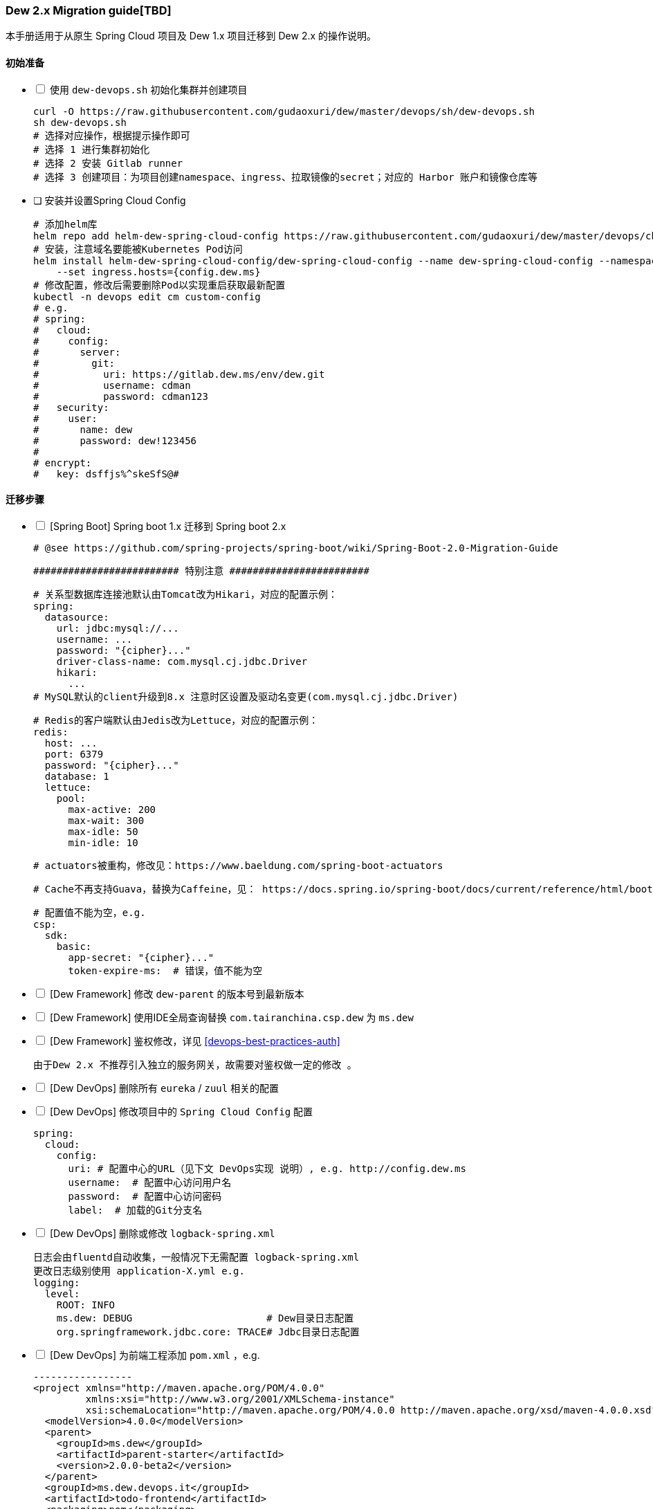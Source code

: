 [[dew-2-migration-guide]]
=== Dew 2.x Migration guide[TBD]

本手册适用于从原生 Spring Cloud 项目及 Dew 1.x 项目迁移到 Dew 2.x 的操作说明。

==== 初始准备

[options="interactive"]

* [ ] 使用 ``dew-devops.sh`` 初始化集群并创建项目

  curl -O https://raw.githubusercontent.com/gudaoxuri/dew/master/devops/sh/dew-devops.sh
  sh dew-devops.sh
  # 选择对应操作，根据提示操作即可
  # 选择 1 进行集群初始化
  # 选择 2 安装 Gitlab runner
  # 选择 3 创建项目：为项目创建namespace、ingress、拉取镜像的secret；对应的 Harbor 账户和镜像仓库等

[[dew-spring-cloud-config]]
* [ ] 安装并设置Spring Cloud Config

  # 添加helm库
  helm repo add helm-dew-spring-cloud-config https://raw.githubusercontent.com/gudaoxuri/dew/master/devops/chart/dew-spring-cloud-config/
  # 安装，注意域名要能被Kubernetes Pod访问
  helm install helm-dew-spring-cloud-config/dew-spring-cloud-config --name dew-spring-cloud-config --namespace devops \
      --set ingress.hosts={config.dew.ms}
  # 修改配置，修改后需要删除Pod以实现重启获取最新配置
  kubectl -n devops edit cm custom-config
  # e.g.
  # spring:
  #   cloud:
  #     config:
  #       server:
  #         git:
  #           uri: https://gitlab.dew.ms/env/dew.git
  #           username: cdman
  #           password: cdman123
  #   security:
  #     user:
  #       name: dew
  #       password: dew!123456
  #
  # encrypt:
  #   key: dsffjs%^skeSfS@#

==== 迁移步骤

[options="interactive"]

* [ ] [Spring Boot] Spring boot 1.x 迁移到 Spring boot 2.x

  # @see https://github.com/spring-projects/spring-boot/wiki/Spring-Boot-2.0-Migration-Guide

  ######################### 特别注意 ########################

  # 关系型数据库连接池默认由Tomcat改为Hikari，对应的配置示例：
  spring:
    datasource:
      url: jdbc:mysql://...
      username: ...
      password: "{cipher}..."
      driver-class-name: com.mysql.cj.jdbc.Driver
      hikari:
        ...
  # MySQL默认的client升级到8.x 注意时区设置及驱动名变更(com.mysql.cj.jdbc.Driver)

  # Redis的客户端默认由Jedis改为Lettuce，对应的配置示例：
  redis:
    host: ...
    port: 6379
    password: "{cipher}..."
    database: 1
    lettuce:
      pool:
        max-active: 200
        max-wait: 300
        max-idle: 50
        min-idle: 10

  # actuators被重构，修改见：https://www.baeldung.com/spring-boot-actuators

  # Cache不再支持Guava，替换为Caffeine，见： https://docs.spring.io/spring-boot/docs/current/reference/html/boot-features-caching.html#boot-features-caching-provider-caffeine

  # 配置值不能为空，e.g.
  csp:
    sdk:
      basic:
        app-secret: "{cipher}..."
        token-expire-ms:  # 错误，值不能为空


* [ ] [Dew Framework] 修改 ``dew-parent`` 的版本号到最新版本
* [ ] [Dew Framework] 使用IDE全局查询替换 ``com.tairanchina.csp.dew`` 为 ``ms.dew``
* [ ] [Dew Framework] 鉴权修改，详见 <<devops-best-practices-auth>>

  由于Dew 2.x 不推荐引入独立的服务网关，故需要对鉴权做一定的修改 。

* [ ] [Dew DevOps] 删除所有 ``eureka`` / ``zuul`` 相关的配置
* [ ] [Dew DevOps] 修改项目中的 ``Spring Cloud Config`` 配置

  spring:
    cloud:
      config:
        uri: # 配置中心的URL（见下文 DevOps实现 说明）, e.g. http://config.dew.ms
        username:  # 配置中心访问用户名
        password:  # 配置中心访问密码
        label:  # 加载的Git分支名

* [ ] [Dew DevOps] 删除或修改 ``logback-spring.xml``

  日志会由fluentd自动收集，一般情况下无需配置 logback-spring.xml
  更改日志级别使用 application-X.yml e.g.
  logging:
    level:
      ROOT: INFO
      ms.dew: DEBUG                       # Dew目录日志配置
      org.springframework.jdbc.core: TRACE# Jdbc目录日志配置

* [ ] [Dew DevOps] 为前端工程添加 ``pom.xml`` ，e.g.

  -----------------
  <project xmlns="http://maven.apache.org/POM/4.0.0"
           xmlns:xsi="http://www.w3.org/2001/XMLSchema-instance"
           xsi:schemaLocation="http://maven.apache.org/POM/4.0.0 http://maven.apache.org/xsd/maven-4.0.0.xsd">
    <modelVersion>4.0.0</modelVersion>
    <parent>
      <groupId>ms.dew</groupId>
      <artifactId>parent-starter</artifactId>
      <version>2.0.0-beta2</version>
    </parent>
    <groupId>ms.dew.devops.it</groupId>
    <artifactId>todo-frontend</artifactId>
    <packaging>pom</packaging>
    <repositories>
      <repository>
        <id>central</id>
        <url>https://repo.maven.apache.org/maven2</url>
      </repository>
      <repository>
        <id>oss-public</id>
        <url>https://oss.sonatype.org/content/groups/public</url>
      </repository>
      <repository>
        <id>oss-snapshot</id>
        <url>https://oss.sonatype.org/content/repositories/snapshots</url>
        <snapshots>
          <enabled>true</enabled>
          <checksumPolicy>warn</checksumPolicy>
        </snapshots>
      </repository>
    </repositories>
  </project>
  -----------------
  将此工程加入到<modules>中

* [ ] [Dew DevOps] 去掉前端编译时的进度条显示

  由于进度条的显示调用了清屏子命令，Dew暂无法处理情况，故有诸如 ``webpack -p --progress --hide-modules`` 时应该去掉 ``-p --progress``

* [ ] [Dew DevOps] 为没有继承 ``parent-starter`` 的工程添加 ``parent-starter`` 模块，以实现DevOps功能，此模块没有任何依赖，故引入不会产生副作用

  <parent>
      <groupId>ms.dew</groupId>
      <artifactId>parent-starter</artifactId>
      <version><最新的版本></version>
  </parent>

* [ ] [Dew DevOps] 在项目中添加``.dew``配置，详见 <<devops-configuration-dew>>

  # 在根目录添加 .dew ，至少添加 使用到的 profile 及 namespace 信息
  # e.g.
  # -----------------
  # 默认通知配置，详见 Dew的通知处理模块
  # 默认为钉钉通知
  notify:
    args:
      # 通知的URL，可自行修改，详见 https://open-doc.dingtalk.com/microapp/serverapi2/qf2nxq
      url: xxx
  profiles:
    test:
      namespace: dew-test
    uat:
      namespace: dew-uat
    prod:
      namespace: dew-prod
  # -----------------
  # （可选）根据实际情况为每个应用添加 .dew 文件以添加各应用的特殊配置

* [ ] [Dew DevOps] 在项目中添加``.gitlab-ci.yml``配置，详见 <<devops-cicd-gitlab-template>>， e.g.

  stages:
    - deploy
  cache:
    paths:
      - node_modules/
      - .m2/
  # 测试环境部署
  test deploy:
    stage: deploy
    only:
      - test
    tags:
      - test
    script:
      - mvn -P devops dew:release
  # 用户验收/预发环境部署
  uat deploy:
    stage: deploy
    only:
      - uat
    tags:
      - uat
    script:
      - mvn -P devops dew:release
  prod deploy: # 生产环境部署
    stage: deploy
    only:
      - prod
    tags:
      - prod
    script:
      - mvn -P devops dew:release
